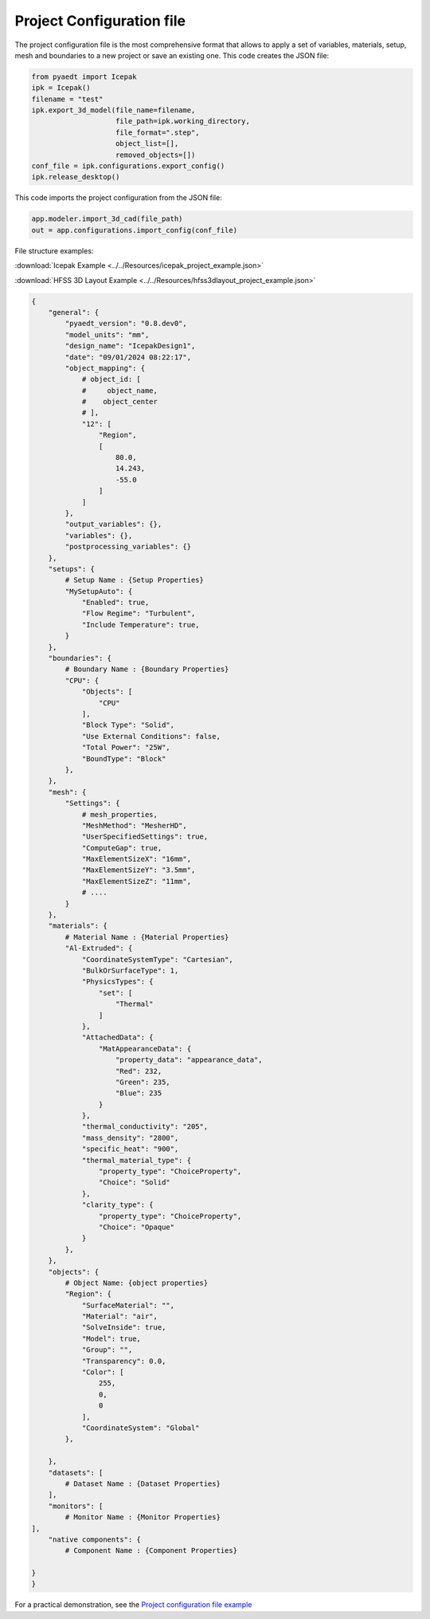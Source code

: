 Project Configuration file
==========================

The project configuration file is the most comprehensive format that allows to apply a set of variables, materials,
setup, mesh and boundaries to a new project or save an existing one.
This code creates the JSON file:

.. code:: python

    from pyaedt import Icepak
    ipk = Icepak()
    filename = "test"
    ipk.export_3d_model(file_name=filename,
                        file_path=ipk.working_directory,
                        file_format=".step",
                        object_list=[],
                        removed_objects=[])
    conf_file = ipk.configurations.export_config()
    ipk.release_desktop()


This code imports the project configuration from the JSON file:


.. code:: python

    app.modeler.import_3d_cad(file_path)
    out = app.configurations.import_config(conf_file)

File structure examples:

:download:`Icepak Example <../../Resources/icepak_project_example.json>`

:download:`HFSS 3D Layout Example <../../Resources/hfss3dlayout_project_example.json>`

.. code-block:: json

    {
        "general": {
            "pyaedt_version": "0.8.dev0",
            "model_units": "mm",
            "design_name": "IcepakDesign1",
            "date": "09/01/2024 08:22:17",
            "object_mapping": {
                # object_id: [
                #     object_name,
                #    object_center
                # ],
                "12": [
                    "Region",
                    [
                        80.0,
                        14.243,
                        -55.0
                    ]
                ]
            },
            "output_variables": {},
            "variables": {},
            "postprocessing_variables": {}
        },
        "setups": {
            # Setup Name : {Setup Properties}
            "MySetupAuto": {
                "Enabled": true,
                "Flow Regime": "Turbulent",
                "Include Temperature": true,
            }
        },
        "boundaries": {
            # Boundary Name : {Boundary Properties}
            "CPU": {
                "Objects": [
                    "CPU"
                ],
                "Block Type": "Solid",
                "Use External Conditions": false,
                "Total Power": "25W",
                "BoundType": "Block"
            },
        },
        "mesh": {
            "Settings": {
                # mesh_properties,
                "MeshMethod": "MesherHD",
                "UserSpecifiedSettings": true,
                "ComputeGap": true,
                "MaxElementSizeX": "16mm",
                "MaxElementSizeY": "3.5mm",
                "MaxElementSizeZ": "11mm",
                # ....
            }
        },
        "materials": {
            # Material Name : {Material Properties}
            "Al-Extruded": {
                "CoordinateSystemType": "Cartesian",
                "BulkOrSurfaceType": 1,
                "PhysicsTypes": {
                    "set": [
                        "Thermal"
                    ]
                },
                "AttachedData": {
                    "MatAppearanceData": {
                        "property_data": "appearance_data",
                        "Red": 232,
                        "Green": 235,
                        "Blue": 235
                    }
                },
                "thermal_conductivity": "205",
                "mass_density": "2800",
                "specific_heat": "900",
                "thermal_material_type": {
                    "property_type": "ChoiceProperty",
                    "Choice": "Solid"
                },
                "clarity_type": {
                    "property_type": "ChoiceProperty",
                    "Choice": "Opaque"
                }
            },
        },
        "objects": {
            # Object Name: {object properties}
            "Region": {
                "SurfaceMaterial": "",
                "Material": "air",
                "SolveInside": true,
                "Model": true,
                "Group": "",
                "Transparency": 0.0,
                "Color": [
                    255,
                    0,
                    0
                ],
                "CoordinateSystem": "Global"
            },

        },
        "datasets": [
            # Dataset Name : {Dataset Properties}
        ],
        "monitors": [
            # Monitor Name : {Monitor Properties}
    ],
        "native components": {
            # Component Name : {Component Properties}

    }
    }

For a practical demonstration, see the
`Project configuration file example <https://aedt.docs.pyansys.com/version/stable/examples/01-Modeling-Setup/Configurations.html#sphx-glr-examples-01-modeling-setup-configurations-py>`_
